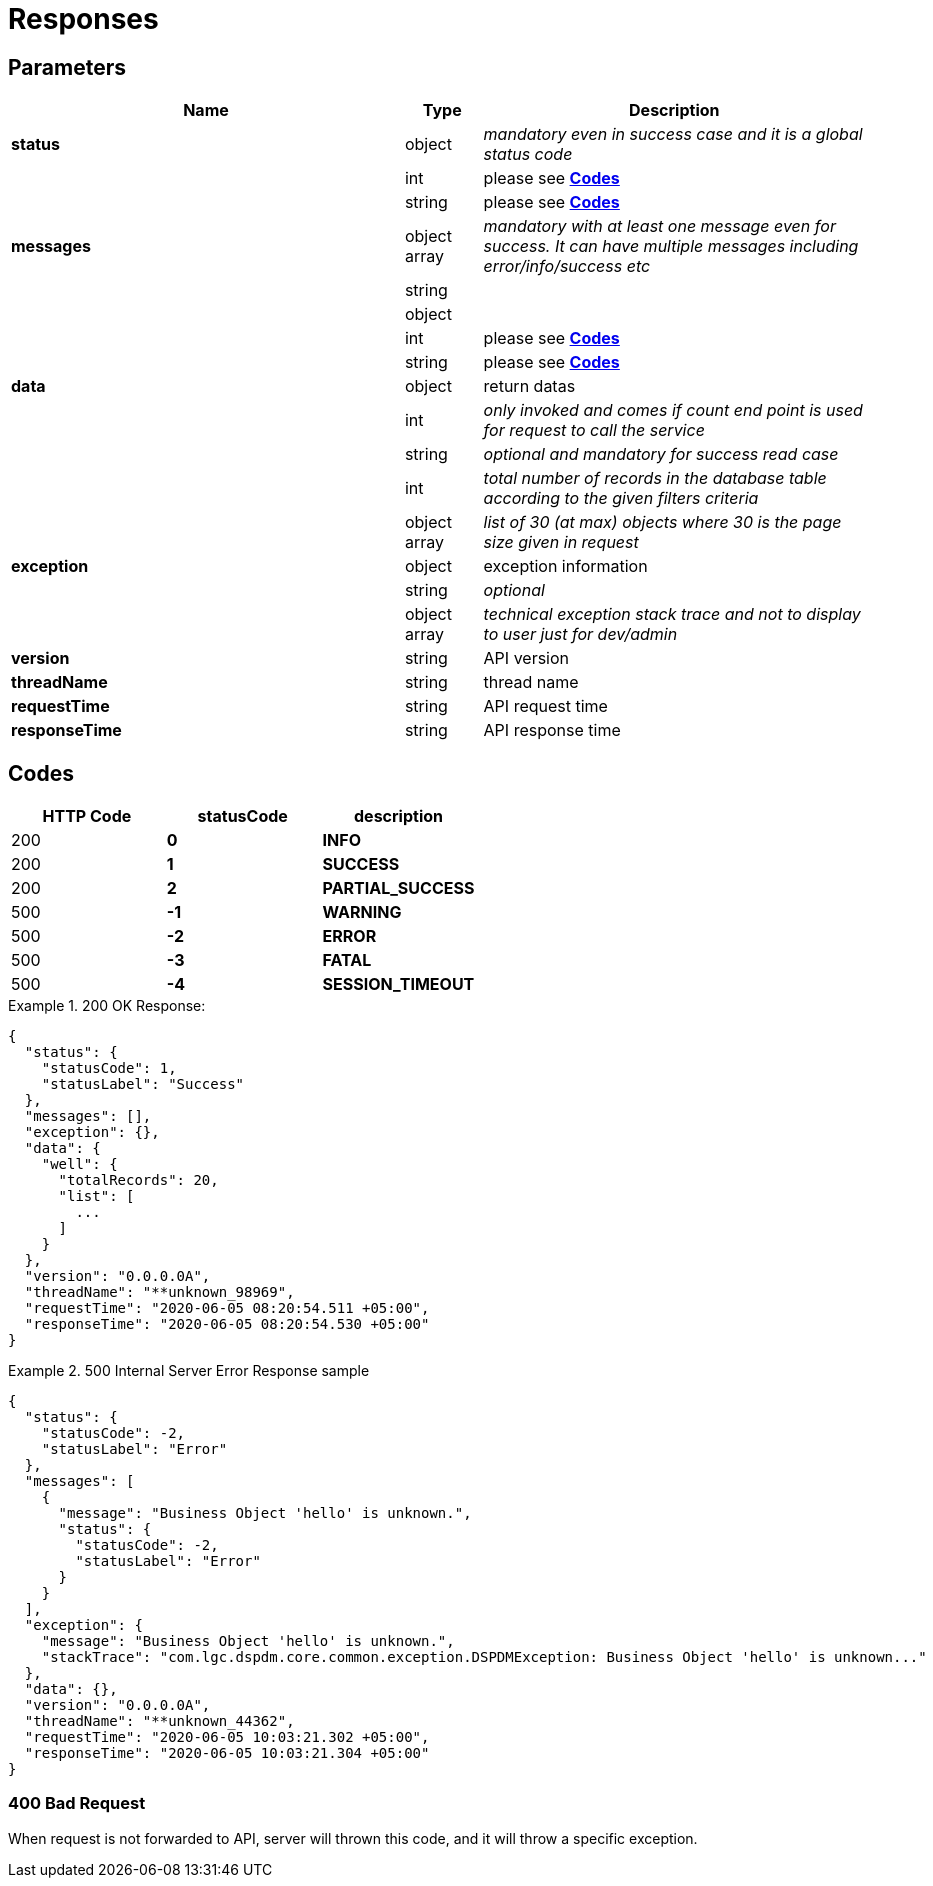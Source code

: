 = Responses

== Parameters

[width="100%",cols="46%,9%,45%",options="header",]
|===
|Name |Type |Description
|*status* |object |_mandatory even in success case and it is a global status code_
| |int |please see link:#Codes[*Codes*]
| |string |please see link:#Codes[*Codes*]
|*messages* |object array |_mandatory with at least one message even for success. It can have multiple messages including error/info/success etc_
| |string |
| |object |
| |int |please see link:#Codes[*Codes*]
| |string |please see link:#Codes[*Codes*]
|*data* |object |return datas
| |int |_only invoked and comes if count end point is used for request to call the service_
| |string |_optional and mandatory for success read case_
| |int |_total number of records in the database table according to the given filters criteria_
| |object array |_list of 30 (at max) objects where 30 is the page size given in request_
|*exception* |object |exception information
| |string |_optional_
| |object array |_technical exception stack trace and not to display to user just for dev/admin_
|*version* |string |API version
|*threadName* |string |thread name
|*requestTime* |string |API request time
|*responseTime* |string |API response time
|===

== [#Codes]#Codes#

[cols=",,",options="header",]
|===
|HTTP Code |statusCode |description
|200 |*0* |*INFO*
|200 |*1* |*SUCCESS*
|200 |*2* |*PARTIAL_SUCCESS*
|500 |*-1* |*WARNING*
|500 |*-2* |*ERROR*
|500 |*-3* |*FATAL*
|500 |*-4* |*SESSION_TIMEOUT*
|===

.200 OK Response:
[example]
====
[source,json]
----
{
  "status": {
    "statusCode": 1,
    "statusLabel": "Success"
  },
  "messages": [],
  "exception": {},
  "data": {
    "well": {
      "totalRecords": 20,
      "list": [
        ...
      ]
    }
  },
  "version": "0.0.0.0A",
  "threadName": "**unknown_98969",
  "requestTime": "2020-06-05 08:20:54.511 +05:00",
  "responseTime": "2020-06-05 08:20:54.530 +05:00"
}
----
====

.500 Internal Server Error Response sample
[example]
====
[source,json]
----
{
  "status": {
    "statusCode": -2,
    "statusLabel": "Error"
  },
  "messages": [
    {
      "message": "Business Object 'hello' is unknown.",
      "status": {
        "statusCode": -2,
        "statusLabel": "Error"
      }
    }
  ],
  "exception": {
    "message": "Business Object 'hello' is unknown.",
    "stackTrace": "com.lgc.dspdm.core.common.exception.DSPDMException: Business Object 'hello' is unknown..."
  },
  "data": {},
  "version": "0.0.0.0A",
  "threadName": "**unknown_44362",
  "requestTime": "2020-06-05 10:03:21.302 +05:00",
  "responseTime": "2020-06-05 10:03:21.304 +05:00"
}
----
====

=== 400 Bad Request

When request is not forwarded to API, server will thrown this code, and it will throw a specific exception.

